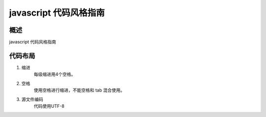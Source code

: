 javascript 代码风格指南
==============================

概述
------------------------------

javascript 代码风格指南

代码布局
------------------------------

1. 缩进
    每级缩进用4个空格。

2. 空格
    使用空格进行缩进，不能空格和 tab 混合使用。

3. 源文件编码
    代码使用UTF-8
